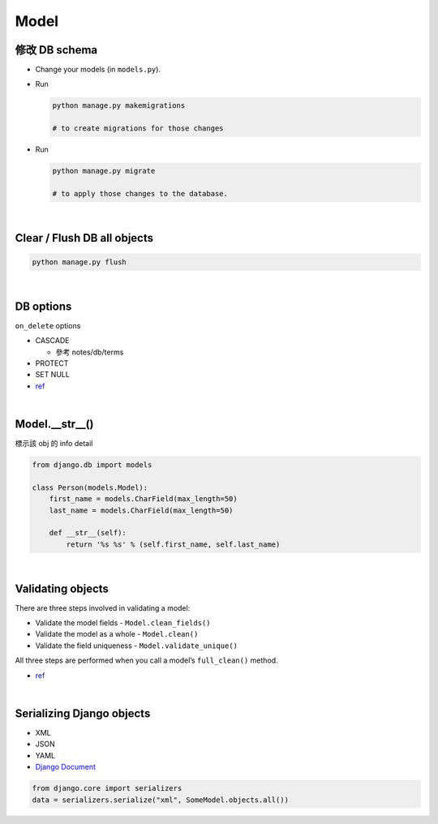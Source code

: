 Model
========



修改 DB schema
---------------

- Change your models (in ``models.py``).

- Run

  .. code:: sh

    python manage.py makemigrations
    
    # to create migrations for those changes

  
- Run  

  .. code:: sh
  
    python manage.py migrate
    
    # to apply those changes to the database.

|

Clear / Flush DB all objects
--------------------------------

.. code:: sh

  python manage.py flush

|

DB options
-------------

``on_delete`` options

- CASCADE

  - 參考 notes/db/terms

- PROTECT
- SET NULL

- `ref <https://docs.djangoproject.com/en/3.1/ref/models/fields/#django.db.models.ForeignKey.on_delete>`_



|


Model.__str__()
------------------

標示該 obj 的 info detail

.. code:: py

  from django.db import models

  class Person(models.Model):
      first_name = models.CharField(max_length=50)
      last_name = models.CharField(max_length=50)

      def __str__(self):
          return '%s %s' % (self.first_name, self.last_name)



|

Validating objects
---------------------


There are three steps involved in validating a model:

- Validate the model fields - ``Model.clean_fields()``
- Validate the model as a whole - ``Model.clean()``
- Validate the field uniqueness - ``Model.validate_unique()``


All three steps are performed when you call a model’s ``full_clean()`` method.


- `ref <https://docs.djangoproject.com/en/3.1/ref/models/instances/#validating-objects>`_



|


Serializing Django objects
----------------------------

- XML
- JSON
- YAML



- `Django Document <https://docs.djangoproject.com/en/3.1/topics/serialization/>`_

.. code:: py

  from django.core import serializers
  data = serializers.serialize("xml", SomeModel.objects.all())

